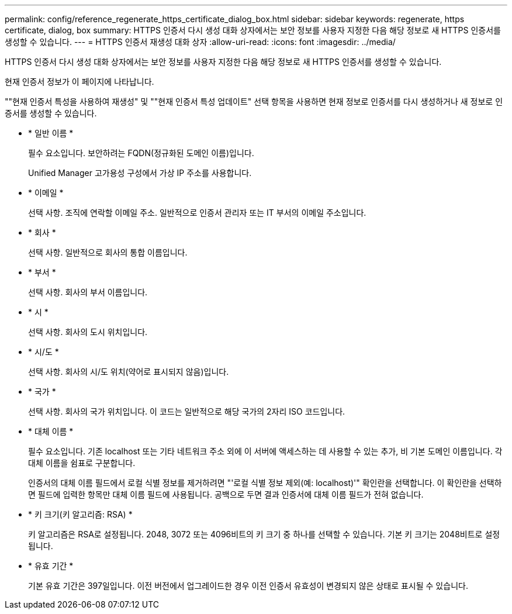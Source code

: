 ---
permalink: config/reference_regenerate_https_certificate_dialog_box.html 
sidebar: sidebar 
keywords: regenerate, https certificate, dialog, box 
summary: HTTPS 인증서 다시 생성 대화 상자에서는 보안 정보를 사용자 지정한 다음 해당 정보로 새 HTTPS 인증서를 생성할 수 있습니다. 
---
= HTTPS 인증서 재생성 대화 상자
:allow-uri-read: 
:icons: font
:imagesdir: ../media/


[role="lead"]
HTTPS 인증서 다시 생성 대화 상자에서는 보안 정보를 사용자 지정한 다음 해당 정보로 새 HTTPS 인증서를 생성할 수 있습니다.

현재 인증서 정보가 이 페이지에 나타납니다.

""현재 인증서 특성을 사용하여 재생성" 및 ""현재 인증서 특성 업데이트" 선택 항목을 사용하면 현재 정보로 인증서를 다시 생성하거나 새 정보로 인증서를 생성할 수 있습니다.

* * 일반 이름 *
+
필수 요소입니다. 보안하려는 FQDN(정규화된 도메인 이름)입니다.

+
Unified Manager 고가용성 구성에서 가상 IP 주소를 사용합니다.

* * 이메일 *
+
선택 사항. 조직에 연락할 이메일 주소. 일반적으로 인증서 관리자 또는 IT 부서의 이메일 주소입니다.

* * 회사 *
+
선택 사항. 일반적으로 회사의 통합 이름입니다.

* * 부서 *
+
선택 사항. 회사의 부서 이름입니다.

* * 시 *
+
선택 사항. 회사의 도시 위치입니다.

* * 시/도 *
+
선택 사항. 회사의 시/도 위치(약어로 표시되지 않음)입니다.

* * 국가 *
+
선택 사항. 회사의 국가 위치입니다. 이 코드는 일반적으로 해당 국가의 2자리 ISO 코드입니다.

* * 대체 이름 *
+
필수 요소입니다. 기존 localhost 또는 기타 네트워크 주소 외에 이 서버에 액세스하는 데 사용할 수 있는 추가, 비 기본 도메인 이름입니다. 각 대체 이름을 쉼표로 구분합니다.

+
인증서의 대체 이름 필드에서 로컬 식별 정보를 제거하려면 "'로컬 식별 정보 제외(예: localhost)'" 확인란을 선택합니다. 이 확인란을 선택하면 필드에 입력한 항목만 대체 이름 필드에 사용됩니다. 공백으로 두면 결과 인증서에 대체 이름 필드가 전혀 없습니다.

* * 키 크기(키 알고리즘: RSA) *
+
키 알고리즘은 RSA로 설정됩니다. 2048, 3072 또는 4096비트의 키 크기 중 하나를 선택할 수 있습니다. 기본 키 크기는 2048비트로 설정됩니다.

* * 유효 기간 *
+
기본 유효 기간은 397일입니다. 이전 버전에서 업그레이드한 경우 이전 인증서 유효성이 변경되지 않은 상태로 표시될 수 있습니다.



